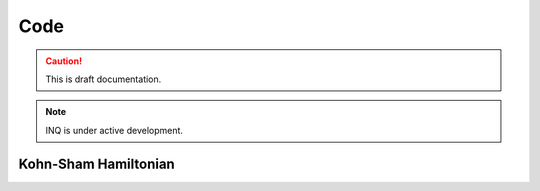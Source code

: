 Code
====

.. caution::
    This is draft documentation.
 
.. note::

    INQ is under active development.

Kohn-Sham Hamiltonian
---------------------

.. doxygenfile:: ks_hamiltonian.hpp

.. doxygenindex::
